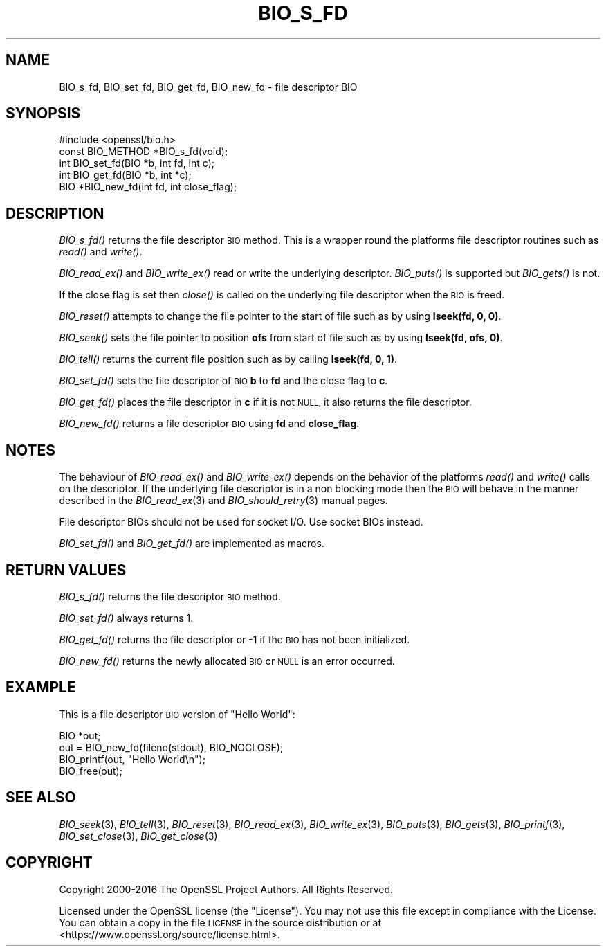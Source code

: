 .\" Automatically generated by Pod::Man 2.27 (Pod::Simple 3.28)
.\"
.\" Standard preamble:
.\" ========================================================================
.de Sp \" Vertical space (when we can't use .PP)
.if t .sp .5v
.if n .sp
..
.de Vb \" Begin verbatim text
.ft CW
.nf
.ne \\$1
..
.de Ve \" End verbatim text
.ft R
.fi
..
.\" Set up some character translations and predefined strings.  \*(-- will
.\" give an unbreakable dash, \*(PI will give pi, \*(L" will give a left
.\" double quote, and \*(R" will give a right double quote.  \*(C+ will
.\" give a nicer C++.  Capital omega is used to do unbreakable dashes and
.\" therefore won't be available.  \*(C` and \*(C' expand to `' in nroff,
.\" nothing in troff, for use with C<>.
.tr \(*W-
.ds C+ C\v'-.1v'\h'-1p'\s-2+\h'-1p'+\s0\v'.1v'\h'-1p'
.ie n \{\
.    ds -- \(*W-
.    ds PI pi
.    if (\n(.H=4u)&(1m=24u) .ds -- \(*W\h'-12u'\(*W\h'-12u'-\" diablo 10 pitch
.    if (\n(.H=4u)&(1m=20u) .ds -- \(*W\h'-12u'\(*W\h'-8u'-\"  diablo 12 pitch
.    ds L" ""
.    ds R" ""
.    ds C` ""
.    ds C' ""
'br\}
.el\{\
.    ds -- \|\(em\|
.    ds PI \(*p
.    ds L" ``
.    ds R" ''
.    ds C`
.    ds C'
'br\}
.\"
.\" Escape single quotes in literal strings from groff's Unicode transform.
.ie \n(.g .ds Aq \(aq
.el       .ds Aq '
.\"
.\" If the F register is turned on, we'll generate index entries on stderr for
.\" titles (.TH), headers (.SH), subsections (.SS), items (.Ip), and index
.\" entries marked with X<> in POD.  Of course, you'll have to process the
.\" output yourself in some meaningful fashion.
.\"
.\" Avoid warning from groff about undefined register 'F'.
.de IX
..
.nr rF 0
.if \n(.g .if rF .nr rF 1
.if (\n(rF:(\n(.g==0)) \{
.    if \nF \{
.        de IX
.        tm Index:\\$1\t\\n%\t"\\$2"
..
.        if !\nF==2 \{
.            nr % 0
.            nr F 2
.        \}
.    \}
.\}
.rr rF
.\"
.\" Accent mark definitions (@(#)ms.acc 1.5 88/02/08 SMI; from UCB 4.2).
.\" Fear.  Run.  Save yourself.  No user-serviceable parts.
.    \" fudge factors for nroff and troff
.if n \{\
.    ds #H 0
.    ds #V .8m
.    ds #F .3m
.    ds #[ \f1
.    ds #] \fP
.\}
.if t \{\
.    ds #H ((1u-(\\\\n(.fu%2u))*.13m)
.    ds #V .6m
.    ds #F 0
.    ds #[ \&
.    ds #] \&
.\}
.    \" simple accents for nroff and troff
.if n \{\
.    ds ' \&
.    ds ` \&
.    ds ^ \&
.    ds , \&
.    ds ~ ~
.    ds /
.\}
.if t \{\
.    ds ' \\k:\h'-(\\n(.wu*8/10-\*(#H)'\'\h"|\\n:u"
.    ds ` \\k:\h'-(\\n(.wu*8/10-\*(#H)'\`\h'|\\n:u'
.    ds ^ \\k:\h'-(\\n(.wu*10/11-\*(#H)'^\h'|\\n:u'
.    ds , \\k:\h'-(\\n(.wu*8/10)',\h'|\\n:u'
.    ds ~ \\k:\h'-(\\n(.wu-\*(#H-.1m)'~\h'|\\n:u'
.    ds / \\k:\h'-(\\n(.wu*8/10-\*(#H)'\z\(sl\h'|\\n:u'
.\}
.    \" troff and (daisy-wheel) nroff accents
.ds : \\k:\h'-(\\n(.wu*8/10-\*(#H+.1m+\*(#F)'\v'-\*(#V'\z.\h'.2m+\*(#F'.\h'|\\n:u'\v'\*(#V'
.ds 8 \h'\*(#H'\(*b\h'-\*(#H'
.ds o \\k:\h'-(\\n(.wu+\w'\(de'u-\*(#H)/2u'\v'-.3n'\*(#[\z\(de\v'.3n'\h'|\\n:u'\*(#]
.ds d- \h'\*(#H'\(pd\h'-\w'~'u'\v'-.25m'\f2\(hy\fP\v'.25m'\h'-\*(#H'
.ds D- D\\k:\h'-\w'D'u'\v'-.11m'\z\(hy\v'.11m'\h'|\\n:u'
.ds th \*(#[\v'.3m'\s+1I\s-1\v'-.3m'\h'-(\w'I'u*2/3)'\s-1o\s+1\*(#]
.ds Th \*(#[\s+2I\s-2\h'-\w'I'u*3/5'\v'-.3m'o\v'.3m'\*(#]
.ds ae a\h'-(\w'a'u*4/10)'e
.ds Ae A\h'-(\w'A'u*4/10)'E
.    \" corrections for vroff
.if v .ds ~ \\k:\h'-(\\n(.wu*9/10-\*(#H)'\s-2\u~\d\s+2\h'|\\n:u'
.if v .ds ^ \\k:\h'-(\\n(.wu*10/11-\*(#H)'\v'-.4m'^\v'.4m'\h'|\\n:u'
.    \" for low resolution devices (crt and lpr)
.if \n(.H>23 .if \n(.V>19 \
\{\
.    ds : e
.    ds 8 ss
.    ds o a
.    ds d- d\h'-1'\(ga
.    ds D- D\h'-1'\(hy
.    ds th \o'bp'
.    ds Th \o'LP'
.    ds ae ae
.    ds Ae AE
.\}
.rm #[ #] #H #V #F C
.\" ========================================================================
.\"
.IX Title "BIO_S_FD 3"
.TH BIO_S_FD 3 "2019-02-26" "1.1.1b" "OpenSSL"
.\" For nroff, turn off justification.  Always turn off hyphenation; it makes
.\" way too many mistakes in technical documents.
.if n .ad l
.nh
.SH "NAME"
BIO_s_fd, BIO_set_fd, BIO_get_fd, BIO_new_fd \- file descriptor BIO
.SH "SYNOPSIS"
.IX Header "SYNOPSIS"
.Vb 1
\& #include <openssl/bio.h>
\&
\& const BIO_METHOD *BIO_s_fd(void);
\&
\& int BIO_set_fd(BIO *b, int fd, int c);
\& int BIO_get_fd(BIO *b, int *c);
\&
\& BIO *BIO_new_fd(int fd, int close_flag);
.Ve
.SH "DESCRIPTION"
.IX Header "DESCRIPTION"
\&\fIBIO_s_fd()\fR returns the file descriptor \s-1BIO\s0 method. This is a wrapper
round the platforms file descriptor routines such as \fIread()\fR and \fIwrite()\fR.
.PP
\&\fIBIO_read_ex()\fR and \fIBIO_write_ex()\fR read or write the underlying descriptor.
\&\fIBIO_puts()\fR is supported but \fIBIO_gets()\fR is not.
.PP
If the close flag is set then \fIclose()\fR is called on the underlying
file descriptor when the \s-1BIO\s0 is freed.
.PP
\&\fIBIO_reset()\fR attempts to change the file pointer to the start of file
such as by using \fBlseek(fd, 0, 0)\fR.
.PP
\&\fIBIO_seek()\fR sets the file pointer to position \fBofs\fR from start of file
such as by using \fBlseek(fd, ofs, 0)\fR.
.PP
\&\fIBIO_tell()\fR returns the current file position such as by calling
\&\fBlseek(fd, 0, 1)\fR.
.PP
\&\fIBIO_set_fd()\fR sets the file descriptor of \s-1BIO \s0\fBb\fR to \fBfd\fR and the close
flag to \fBc\fR.
.PP
\&\fIBIO_get_fd()\fR places the file descriptor in \fBc\fR if it is not \s-1NULL,\s0 it also
returns the file descriptor.
.PP
\&\fIBIO_new_fd()\fR returns a file descriptor \s-1BIO\s0 using \fBfd\fR and \fBclose_flag\fR.
.SH "NOTES"
.IX Header "NOTES"
The behaviour of \fIBIO_read_ex()\fR and \fIBIO_write_ex()\fR depends on the behavior of the
platforms \fIread()\fR and \fIwrite()\fR calls on the descriptor. If the underlying
file descriptor is in a non blocking mode then the \s-1BIO\s0 will behave in the
manner described in the \fIBIO_read_ex\fR\|(3) and \fIBIO_should_retry\fR\|(3)
manual pages.
.PP
File descriptor BIOs should not be used for socket I/O. Use socket BIOs
instead.
.PP
\&\fIBIO_set_fd()\fR and \fIBIO_get_fd()\fR are implemented as macros.
.SH "RETURN VALUES"
.IX Header "RETURN VALUES"
\&\fIBIO_s_fd()\fR returns the file descriptor \s-1BIO\s0 method.
.PP
\&\fIBIO_set_fd()\fR always returns 1.
.PP
\&\fIBIO_get_fd()\fR returns the file descriptor or \-1 if the \s-1BIO\s0 has not
been initialized.
.PP
\&\fIBIO_new_fd()\fR returns the newly allocated \s-1BIO\s0 or \s-1NULL\s0 is an error
occurred.
.SH "EXAMPLE"
.IX Header "EXAMPLE"
This is a file descriptor \s-1BIO\s0 version of \*(L"Hello World\*(R":
.PP
.Vb 1
\& BIO *out;
\&
\& out = BIO_new_fd(fileno(stdout), BIO_NOCLOSE);
\& BIO_printf(out, "Hello World\en");
\& BIO_free(out);
.Ve
.SH "SEE ALSO"
.IX Header "SEE ALSO"
\&\fIBIO_seek\fR\|(3), \fIBIO_tell\fR\|(3),
\&\fIBIO_reset\fR\|(3), \fIBIO_read_ex\fR\|(3),
\&\fIBIO_write_ex\fR\|(3), \fIBIO_puts\fR\|(3),
\&\fIBIO_gets\fR\|(3), \fIBIO_printf\fR\|(3),
\&\fIBIO_set_close\fR\|(3), \fIBIO_get_close\fR\|(3)
.SH "COPYRIGHT"
.IX Header "COPYRIGHT"
Copyright 2000\-2016 The OpenSSL Project Authors. All Rights Reserved.
.PP
Licensed under the OpenSSL license (the \*(L"License\*(R").  You may not use
this file except in compliance with the License.  You can obtain a copy
in the file \s-1LICENSE\s0 in the source distribution or at
<https://www.openssl.org/source/license.html>.
